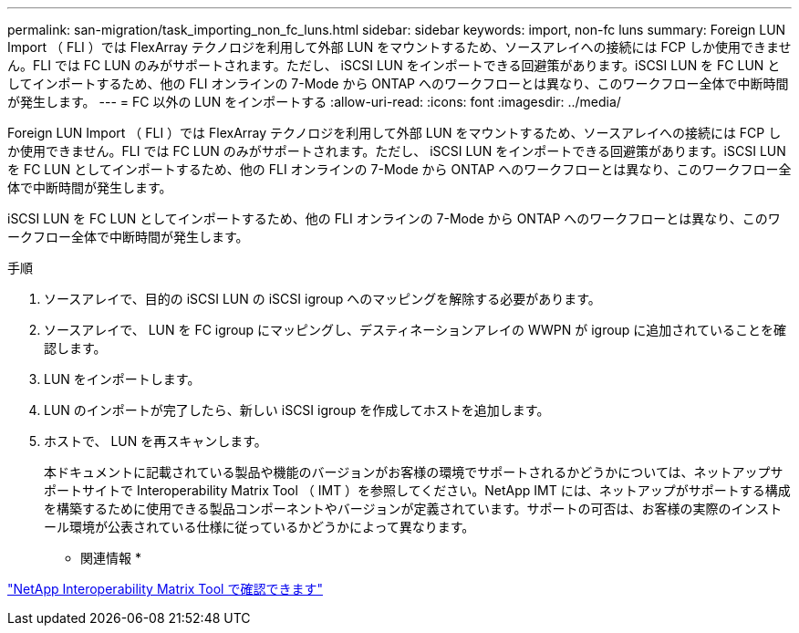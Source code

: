 ---
permalink: san-migration/task_importing_non_fc_luns.html 
sidebar: sidebar 
keywords: import, non-fc luns 
summary: Foreign LUN Import （ FLI ）では FlexArray テクノロジを利用して外部 LUN をマウントするため、ソースアレイへの接続には FCP しか使用できません。FLI では FC LUN のみがサポートされます。ただし、 iSCSI LUN をインポートできる回避策があります。iSCSI LUN を FC LUN としてインポートするため、他の FLI オンラインの 7-Mode から ONTAP へのワークフローとは異なり、このワークフロー全体で中断時間が発生します。 
---
= FC 以外の LUN をインポートする
:allow-uri-read: 
:icons: font
:imagesdir: ../media/


[role="lead"]
Foreign LUN Import （ FLI ）では FlexArray テクノロジを利用して外部 LUN をマウントするため、ソースアレイへの接続には FCP しか使用できません。FLI では FC LUN のみがサポートされます。ただし、 iSCSI LUN をインポートできる回避策があります。iSCSI LUN を FC LUN としてインポートするため、他の FLI オンラインの 7-Mode から ONTAP へのワークフローとは異なり、このワークフロー全体で中断時間が発生します。

iSCSI LUN を FC LUN としてインポートするため、他の FLI オンラインの 7-Mode から ONTAP へのワークフローとは異なり、このワークフロー全体で中断時間が発生します。

.手順
. ソースアレイで、目的の iSCSI LUN の iSCSI igroup へのマッピングを解除する必要があります。
. ソースアレイで、 LUN を FC igroup にマッピングし、デスティネーションアレイの WWPN が igroup に追加されていることを確認します。
. LUN をインポートします。
. LUN のインポートが完了したら、新しい iSCSI igroup を作成してホストを追加します。
. ホストで、 LUN を再スキャンします。
+
本ドキュメントに記載されている製品や機能のバージョンがお客様の環境でサポートされるかどうかについては、ネットアップサポートサイトで Interoperability Matrix Tool （ IMT ）を参照してください。NetApp IMT には、ネットアップがサポートする構成を構築するために使用できる製品コンポーネントやバージョンが定義されています。サポートの可否は、お客様の実際のインストール環境が公表されている仕様に従っているかどうかによって異なります。



* 関連情報 *

https://mysupport.netapp.com/matrix["NetApp Interoperability Matrix Tool で確認できます"]
